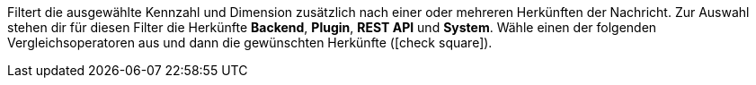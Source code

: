 Filtert die ausgewählte Kennzahl und Dimension zusätzlich nach einer oder mehreren Herkünften der Nachricht. Zur Auswahl stehen dir für diesen Filter die Herkünfte *Backend*, *Plugin*, *REST API* und *System*. Wähle einen der folgenden Vergleichsoperatoren aus und dann die gewünschten Herkünfte (icon:check-square[role="blue"]).
